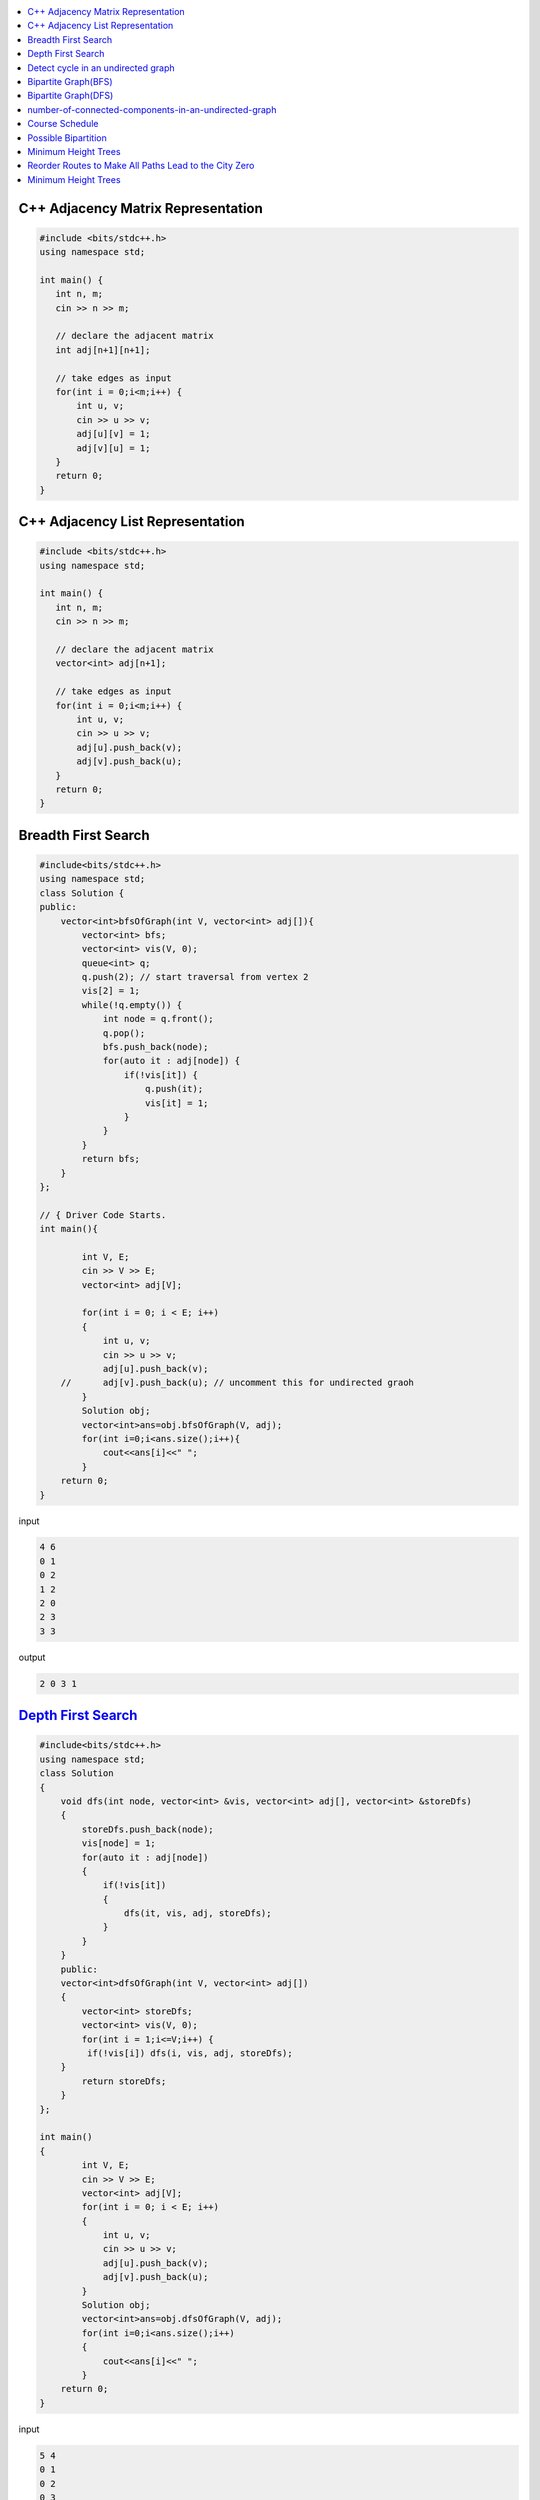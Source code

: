 

.. contents::
   :local:
   :depth: 3


C++ Adjacency Matrix Representation
==================================

.. code:: c++

      #include <bits/stdc++.h>
      using namespace std;

      int main() {
         int n, m;
         cin >> n >> m; 

         // declare the adjacent matrix 
         int adj[n+1][n+1]; 

         // take edges as input 
         for(int i = 0;i<m;i++) {
             int u, v; 
             cin >> u >> v;
             adj[u][v] = 1; 
             adj[v][u] = 1; 
         }
         return 0;
      }
      
C++ Adjacency List Representation
==================================      

.. code:: c++

      #include <bits/stdc++.h>
      using namespace std;

      int main() {
         int n, m;
         cin >> n >> m; 

         // declare the adjacent matrix 
         vector<int> adj[n+1]; 

         // take edges as input 
         for(int i = 0;i<m;i++) {
             int u, v; 
             cin >> u >> v;
             adj[u].push_back(v); 
             adj[v].push_back(u); 
         }
         return 0;
      }

Breadth First Search
==================================

.. image:: https://github.com/Love4684/Data-Structures-and-Algorithms/blob/master/DS-ALGO/Graphs/media/1.png


.. code:: c++

      #include<bits/stdc++.h>
      using namespace std;
      class Solution {
      public:
          vector<int>bfsOfGraph(int V, vector<int> adj[]){
              vector<int> bfs; 
              vector<int> vis(V, 0); 
              queue<int> q; 
              q.push(2); // start traversal from vertex 2
              vis[2] = 1; 
              while(!q.empty()) {
                  int node = q.front();
                  q.pop(); 
                  bfs.push_back(node);             
                  for(auto it : adj[node]) {
                      if(!vis[it]) {
                          q.push(it); 
                          vis[it] = 1; 
                      }
                  }
              }        
              return bfs; 
          }
      };

      // { Driver Code Starts.
      int main(){

              int V, E;
              cin >> V >> E;
              vector<int> adj[V];

              for(int i = 0; i < E; i++)
              {
                  int u, v;
                  cin >> u >> v;
                  adj[u].push_back(v);
          //      adj[v].push_back(u); // uncomment this for undirected graoh 
              }
              Solution obj;
              vector<int>ans=obj.bfsOfGraph(V, adj);
              for(int i=0;i<ans.size();i++){
                  cout<<ans[i]<<" ";
              }
          return 0;
      }  

input

.. code:: c++

      4 6
      0 1
      0 2
      1 2
      2 0
      2 3
      3 3
      
output

.. code:: c++

      2 0 3 1 
      

`Depth First Search <https://practice.geeksforgeeks.org/problems/depth-first-traversal-for-a-graph/1#>`_
==================================

.. code:: c++

      #include<bits/stdc++.h>
      using namespace std;
      class Solution 
      {
          void dfs(int node, vector<int> &vis, vector<int> adj[], vector<int> &storeDfs) 
          {
              storeDfs.push_back(node); 
              vis[node] = 1; 
              for(auto it : adj[node]) 
              {
                  if(!vis[it]) 
                  {
                      dfs(it, vis, adj, storeDfs); 
                  }
              }
          }
          public:
          vector<int>dfsOfGraph(int V, vector<int> adj[])
          {
              vector<int> storeDfs; 
              vector<int> vis(V, 0);
              for(int i = 1;i<=V;i++) {
               if(!vis[i]) dfs(i, vis, adj, storeDfs); 
          }
              return storeDfs; 
          }
      };

      int main()
      {
              int V, E;
              cin >> V >> E;
              vector<int> adj[V];
              for(int i = 0; i < E; i++)
              {
                  int u, v;
                  cin >> u >> v;
                  adj[u].push_back(v);
                  adj[v].push_back(u);
              }
              Solution obj;
              vector<int>ans=obj.dfsOfGraph(V, adj);
              for(int i=0;i<ans.size();i++)
              {
                  cout<<ans[i]<<" ";
              }
          return 0;
      } 

input

.. code:: c++

      5 4
      0 1 
      0 2
      0 3 
      2 4

output

.. code:: c++

      0 1 2 4 3 
      
      
`Detect cycle in an undirected graph <https://practice.geeksforgeeks.org/problems/detect-cycle-in-an-undirected-graph/1#>`_
==================================

.. code:: c++

      class Solution {

      public:
          bool checkForCycle(int node, int parent, vector<int> &vis, vector<int> adj[]) {
              vis[node] = 1; 
              for(auto it: adj[node]) {
                  if(!vis[it]) {
                      if(checkForCycle(it, node, vis, adj)) 
                          return true; 
                  }
                  else if(it!=parent) 
                      return true; 
              }

              return false; 
          }
      public:
         bool isCycle(int V, vector<int>adj[]){
             vector<int> vis(V+1, 0); 
             for(int i = 0;i<V;i++) {
                 if(!vis[i]) {
                     if(checkForCycle(i, -1, vis, adj)) return true; 
                 }
             }

             return false; 
         }
      };

`Bipartite Graph(BFS) <https://practice.geeksforgeeks.org/problems/bipartite-graph/1>`_
==================================

.. code:: c++

      bool bipartiteBfs(int src, vector<int> adj[], int color[]) {
          queue<int>q;
          q.push(src); 
          color[src] = 1; 
          while(!q.empty()) {
              int node = q.front(); 
              q.pop();

              for(auto it : adj[node]) {
                  if(color[it] == -1) {
                      color[it] = 1 - color[node]; 
                      q.push(it); 
                  } else if(color[it] == color[node]) {
                      return false; 
                  }
              }
          }
          return true; 
      }
      bool checkBipartite(vector<int> adj[], int n) {
          int color[n];
          memset(color, -1, sizeof color); 
          for(int i = 0;i<n;i++) {
              if(color[i] == -1) {
                  if(!bipartiteBfs(i, adj, color)) {
                      return false;
                  }
              }
          }
          return true; 
      }

`Bipartite Graph(DFS) <https://practice.geeksforgeeks.org/problems/bipartite-graph/1>`_
==================================

.. code:: c++

      bool bipartiteDfs(int node, vector<int> adj[], int color[]) {
          for(auto it : adj[node]) {
              if(color[it] == -1) {
                  color[it] = 1 - color[node];
                  if(!bipartiteDfs(it, adj, color)) {
                      return false; 
                  }
              } else if(color[it] == color[node]) return false; 
          }
          return true; 
      }
      bool checkBipartite(vector<int> adj[], int n) {
          int color[n];
          memset(color, -1, sizeof color); 
          for(int i = 0;i<n;i++) {
              if(color[i] == -1) {
                  color[i] = 1;
                  if(!bipartiteDfs(i, adj, color)) {
                      return false;
                  }
              } 
          }
          return true; 
      }

`number-of-connected-components-in-an-undirected-graph <https://leetcode.com/problems/number-of-connected-components-in-an-undirected-graph/>`_
===============================================================================

.. code:: c++

`Course Schedule <https://leetcode.com/problems/course-schedule/>`_
===============================================================================

.. code:: c++


`Possible Bipartition <https://leetcode.com/problems/possible-bipartition/>`_
===============================================================================

.. code:: c++

`Minimum Height Trees <https://leetcode.com/problems/minimum-height-trees/>`_
===============================================================================

.. code:: c++

`Reorder Routes to Make All Paths Lead to the City Zero <https://leetcode.com/problems/reorder-routes-to-make-all-paths-lead-to-the-city-zero/>`_
===============================================================================

.. code:: c++

`Minimum Height Trees <https://leetcode.com/problems/minimum-height-trees/description/>`_
===============================================================================

.. code:: c++



